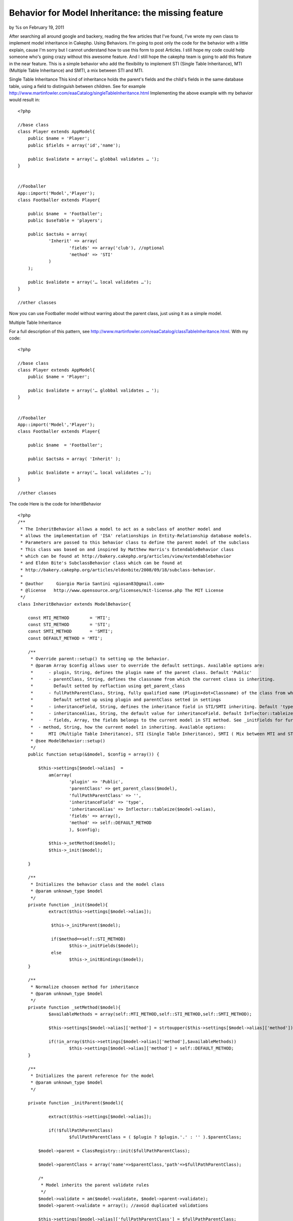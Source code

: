 

Behavior for Model Inheritance: the missing feature
===================================================

by %s on February 19, 2011

After searching all around google and backery, reading the few
articles that I've found, I've wrote my own class to implement model
inheritance in Cakephp. Using Behaviors. I'm going to post only the
code for the behavior with a little explain, cause I'm sorry but I
cannot understand how to use this form to post Articles. I still hope
my code could help someone who's going crazy without this awesome
feature. And I still hope the cakephp team is going to add this
feature in the near feature.
This is a simple behavior who add the flexibility to implement STI
(Single Table Inheritance), MTI (Multiple Table Inheritance) and SMTI,
a mix between STI and MTI.

Single Table Inheritance
This kind of inheritance holds the parent's fields and the child's
fields in the same database table, using a field to distinguish
between children. See for example
`http://www.martinfowler.com/eaaCatalog/singleTableInheritance.html`_
Implementing the above example with my behavior would result in:

::

    
    <?php
    
    //base class
    class Player extends AppModel{
    	public $name = 'Player';
    	public $fields = array('id','name');
    
    	public $validate = array('… globbal validates … ');
    }
    
    
    //Fooballer
    App::import('Model','Player');
    class Footballer extends Player{
    
    	public $name  = 'Footballer';
    	public $useTable = 'players'; 
    
    	public $actsAs = array(
    		'Inherit' => array(
    			'fields' => array('club'), //optional
    			'method' => 'STI'
    		)
    	);
    	
    	public $validate = array('… local validates …');
    }
    
    //other classes

Now you can use Footballer model without warring about the parent
class, just using it as a simple model.

Multiple Table Inheritance

For a full description of this pattern, see
`http://www.martinfowler.com/eaaCatalog/classTableInheritance.html`_.
With my code:

::

    
    <?php
    
    //base class
    class Player extends AppModel{
    	public $name = 'Player';
    
    	public $validate = array('… globbal validates … ');
    }
    
    
    //Fooballer
    App::import('Model','Player');
    class Footballer extends Player{
    
    	public $name  = 'Footballer';
    
    	public $actsAs = array( 'Inherit' );
    	
    	public $validate = array('… local validates …');
    }
    
    //other classes



The code
Here is the code for InheritBehavior

::

    
    <?php
    /** 
     * The InheritBehavior allows a model to act as a subclass of another model and
     * allows the implementation of 'ISA' relationships in Entity-Relationship database models.   
     * Parameters are passed to this behavior class to define the parent model of the subclass
     * This class was based on and inspired by Matthew Harris's ExtendableBehavior class
     * which can be found at http://bakery.cakephp.org/articles/view/extendablebehavior 
     * and Eldon Bite's SubclassBehavior class which can be found at 
     * http://bakery.cakephp.org/articles/eldonbite/2008/09/18/subclass-behavior.
     * 
     * @author     Giorgio Maria Santini <giosan83@gmail.com>
     * @license   http://www.opensource.org/licenses/mit-license.php The MIT License 
     */ 
    class InheritBehavior extends ModelBehavior{
    	
    	const MTI_METHOD 	= 'MTI';
    	const STI_METHOD 	= 'STI';
    	const SMTI_METHOD 	= 'SMTI';
    	const DEFAULT_METHOD = 'MTI';
    	
    	/**
    	 * Override parent::setup() to setting up the behavior.
    	 * @param Array $config allows user to override the default settings. Available options are:
    	 * 	- plugin, String, defines the plugin name of the parent class. Default 'Public'
    	 * 	- parentClass, String, defines the classname from which the current class is inheriting. 
    	 * 	  Default setted by reflaction using get_parent_class
    	 * 	- fullPathParentClass, String, fully qualified name (Plugin+dot+Classname) of the class from which the current class is inheriting.
    	 * 	  Default setted up using plugin and parentClass setted in settings
    	 * 	- inheritanceField, String, defines the inheritance field in STI/SMTI inheriting. Default 'type'
    	 * 	- inheritanceAlias, String, the default value for inheritanceField. Default Inflector::tableize($model->alias)
    	 * 	- fields, Array, the fields belongs to the current model in STI method. See _initFields for further informations. This option is optional
    	 *  - method, String, how the current model in inheriting. Available options: 
    	 *  	MTI (Multiple Table Inheritance), STI (Single Table Inheritance), SMTI ( Mix between MTI and STI)
    	 * @see ModelBehavior::setup()
    	 */
    	public function setup(&$model, $config = array()) {
    		
            $this->settings[$model->alias]  = 
            	am(array(
            		'plugin' => 'Public',
            		'parentClass' => get_parent_class($model),
            		'fullPathParentClass' => '',
            		'inheritanceField' => 'type',
            		'inheritanceAlias' => Inflector::tableize($model->alias),
            		'fields' => array(),
            		'method' => self::DEFAULT_METHOD
            		), $config);
    		
           	$this->_setMethod($model);
          	$this->_init($model);
          	
        }
        
        /**
         * Initializes the behavior class and the model class
         * @param unknown_type $model
         */
        private function _init($model){
    		extract($this->settings[$model->alias]);
        	
        	 $this->_initParent($model);
        	 
        	 if($method==self::STI_METHOD)
        	 	$this->_initFields($model);
        	 else
        	 	$this->_initBindings($model);
        }
        
        /**
         * Normalize choosen method for inheritance
         * @param unknown_type $model
         */
        private function _setMethod($model){
        	$availableMethods = array(self::MTI_METHOD,self::STI_METHOD,self::SMTI_METHOD);
        	
        	$this->settings[$model->alias]['method'] = strtoupper($this->settings[$model->alias]['method']);
        	
        	if(!in_array($this->settings[$model->alias]['method'],$availableMethods))
        		$this->settings[$model->alias]['method'] = self::DEFAULT_METHOD;
        }
        
        /**
         * Initializes the parent reference for the model
         * @param unknown_type $model
         */
        
    	private function _initParent($model){
    		
    		extract($this->settings[$model->alias]);
    		
    		if(!$fullPathParentClass)
    			$fullPathParentClass = ( $plugin ? $plugin.'.' : '' ).$parentClass;
            
            $model->parent = ClassRegistry::init($fullPathParentClass);
         
            $model->parentClass = array('name'=>$parentClass,'path'=>$fullPathParentClass);
    		
            /*
             * Model inherits the parent validate rules
             */
            $model->validate = am($model->validate, $model->parent->validate);
            $model->parent->validate = array(); //avoid duplicated validations
            
            $this->settings[$model->alias]['fullPathParentClass'] = $fullPathParentClass;
            
    	}
    
    	/**
    	 * Removes unnecessary fields from the model schema in STI method.
    	 * If no field is specified in the settings, or no $fields property has been setted in parent, 
    	 * no fields will be removed from the schema
    	 * @param unknown_type $model
    	 */
    	
    	private function _initFields($model){
    		extract($this->settings[$model->alias]);
    		
    		if(property_exists($model, 'fields') && $fields && $model->fields){
    			
    			if(!is_array($model->fields))
    				$model->fields = array($model->fields);
    			
    			$model->fields = am($model->fields,$fields);
    
    			$_schema = array_keys($model->_schema);
    			foreach($_schema as $key){
    				if(!in_array($key,$model->fields) && $key != $inheritanceField)
    					unset($model->_schema[$key]);
    			}
    		}
    	}
    	
    	/**
    	 * Adds bindings for MTI/SMTI methods
    	 * @param unknown_type $model
    	 */
    	
    	private function _initBindings($model){
    		extract($this->settings[$model->alias]);
    		
    		//add binding
            $binding = array(
                "{$model->parent->alias}" => array(
                    'className' => $model->parentClass['path'], 
                    'foreignKey' => "{$model->primaryKey}",
            		'type' => 'INNER'
                )
            );
            
            if(property_exists($model->parent, 'bindings') && $method == self::MTI_METHOD){
            	$binding = am($binding,$model->parent->bindings);
            }
            
            $model->bindings = $binding;
    		
    	}
    	
    	/**
    	 * Adds $inheritanceAlias to $inheritanceField
    	 * @param unknown_type $model
    	 * @param unknown_type $query
    	 */
    	private function _stiBeforeSave($model,$query){
    		extract($this->settings[$model->alias]);
    		
    		if (isset($model->_schema[$inheritanceField]) ){
    			$model->data[$model->alias][$inheritanceField] = $inheritanceAlias;
    		}
    		
    		return true;
    	}
    	
    	/**
    	 * Adds $inheritanceAlias to $inheritanceField to the query conditions
    	 * @param unknown_type $model
    	 * @param unknown_type $query
    	 */
    	private function _stiBeforeFind($model,$query){
    		extract($this->settings[$model->alias]);
    		
    		 if (isset($model->_schema[$inheritanceField]) ){
    		 	
    		 	$field = $model->alias.'.'.$inheritanceField;
    		 	
    			if (!isset($query['conditions'])) {
                    $query['conditions'] = array();
                }
                
                if (is_string($query['conditions'])) {
                    $query['conditions'] = array($query['conditions']);
                }
                
                if (is_array($query['conditions'])) { 
                    if (!isset($query['conditions'][$field])) {
                        $query['conditions'][$field] = array(); 
                    }
                    $query['conditions'][$field] = $inheritanceAlias;
                }
    		 }
    		
    		 return $query;
    	}
    	
    	/**
    	 * Adds bindings on fly to join all parents and current model together
    	 * @param unknown_type $model
    	 * @param unknown_type $query
    	 */
    	private function _mtiBeforeFind($model,$query){
    		
    		$model->bindModel(array('belongsTo' => $model->bindings));
    		return $query;
    	}
    	
    	/**
    	 * MTI needs parent to be saved before the current model. Model->primaryKey is then setted up with parent->primaryKey
    	 * @param unknown_type $model
    	 */
    	private function _mtiBeforeSave($model){
    		extract($this->settings[$model->alias]);
    		
    		if($method==self::SMTI_METHOD)
    			$model->data[$model->alias][$inheritanceField] = $inheritanceAlias;
    		
    		$data = $model->data[$model->alias];
    		$model->parent->data = array($model->parent->alias => $data);
    		
    		if(!$model->parent->save($data))
    			return false;	
    			
    		$model->id = $model->parent->id;
    		$model->data[$model->alias][$model->primaryKey] = $model->parent->id;
    		return true;
    	}
    	
    	/**
    	 * (non-PHPdoc)
    	 * @see ModelBehavior::beforeFind()
    	 */
    	public function beforeFind(&$model, $query){ 
    		extract($this->settings[$model->alias]);
    		
    		if($method==self::STI_METHOD)
    			return $this->_stiBeforeFind($model, $query);
    		else
    			return $this->_mtiBeforeFind($model, $query);        
        
    	}
    	
    	/**
    	 * (non-PHPdoc)
    	 * @see ModelBehavior::afterFind()
    	 */
    	public function afterFind(&$model, $results, $primary=false){
    		extract($this->settings[$model->alias]);
    		
    		if($method!=self::STI_METHOD){
    			
    			$binds = array_keys($model->bindings);
    			
    			foreach($results as $i => $result){
    				
    				foreach($binds as $alias){
    					
    					if(isset($result[$alias]) && isset($result[$model->alias])){
    						$results[$i][$model->alias] = am($result[$alias], $results[$i][$model->alias]);
    						unset($results[$i][$alias]);
    					}
    					
    				}
    				
    			}
    		}
            return $results;
    	}
    	
    	/**
    	 * (non-PHPdoc)
    	 * @see ModelBehavior::afterDelete()
    	 */
    	public function afterDelete(&$model){ 
    		extract($this->settings[$model->alias]);
    		
    		if($method!=self::STI_METHOD)
    			$model->parent->delete($model->id);
    			
    		return true;
    	}
    	
    	/**
    	 * (non-PHPdoc)
    	 * @see ModelBehavior::beforeSave()
    	 */
    	public function beforeSave(&$model){
    		extract($this->settings[$model->alias]);
    		
    		if($method==self::STI_METHOD)
    			return $this->_stiBeforeSave($model);
    		else
    			return $this->_mtiBeforeSave($model);        
        
    	}
    	
    	/**
    	 * (non-PHPdoc)
    	 * @see ModelBehavior::afterSave()
    	 */
    	public function afterSave(&$model, $created){ 
    		extract($this->settings[$model->alias]);
    		
    		if($method==self::STI_METHOD)
    			return true;
    		else
    			return $model->parent->id == $model->id;
    	}
    
    }


Every feedbacks are welcome, and please help me to improve this class
for better performances and bugfixing
Thank you for your reading

.. _http://www.martinfowler.com/eaaCatalog/singleTableInheritance.html: http://www.martinfowler.com/eaaCatalog/singleTableInheritance.html
.. _http://www.martinfowler.com/eaaCatalog/classTableInheritance.html: http://www.martinfowler.com/eaaCatalog/classTableInheritance.html
.. meta::
    :title: Behavior for Model Inheritance: the missing feature
    :description: CakePHP Article related to model,table,multiple,behavior,ORM,inheritance,sti,Single,MTI,Behaviors
    :keywords: model,table,multiple,behavior,ORM,inheritance,sti,Single,MTI,Behaviors
    :copyright: Copyright 2011 
    :category: behaviors

